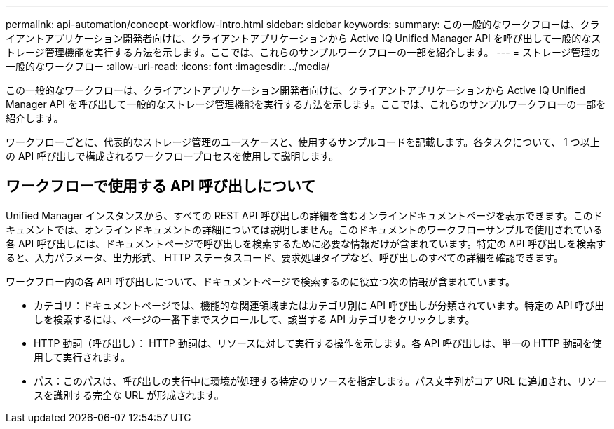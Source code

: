 ---
permalink: api-automation/concept-workflow-intro.html 
sidebar: sidebar 
keywords:  
summary: この一般的なワークフローは、クライアントアプリケーション開発者向けに、クライアントアプリケーションから Active IQ Unified Manager API を呼び出して一般的なストレージ管理機能を実行する方法を示します。ここでは、これらのサンプルワークフローの一部を紹介します。 
---
= ストレージ管理の一般的なワークフロー
:allow-uri-read: 
:icons: font
:imagesdir: ../media/


[role="lead"]
この一般的なワークフローは、クライアントアプリケーション開発者向けに、クライアントアプリケーションから Active IQ Unified Manager API を呼び出して一般的なストレージ管理機能を実行する方法を示します。ここでは、これらのサンプルワークフローの一部を紹介します。

ワークフローごとに、代表的なストレージ管理のユースケースと、使用するサンプルコードを記載します。各タスクについて、 1 つ以上の API 呼び出しで構成されるワークフロープロセスを使用して説明します。



== ワークフローで使用する API 呼び出しについて

Unified Manager インスタンスから、すべての REST API 呼び出しの詳細を含むオンラインドキュメントページを表示できます。このドキュメントでは、オンラインドキュメントの詳細については説明しません。このドキュメントのワークフローサンプルで使用されている各 API 呼び出しには、ドキュメントページで呼び出しを検索するために必要な情報だけが含まれています。特定の API 呼び出しを検索すると、入力パラメータ、出力形式、 HTTP ステータスコード、要求処理タイプなど、呼び出しのすべての詳細を確認できます。

ワークフロー内の各 API 呼び出しについて、ドキュメントページで検索するのに役立つ次の情報が含まれています。

* カテゴリ：ドキュメントページでは、機能的な関連領域またはカテゴリ別に API 呼び出しが分類されています。特定の API 呼び出しを検索するには、ページの一番下までスクロールして、該当する API カテゴリをクリックします。
* HTTP 動詞（呼び出し）： HTTP 動詞は、リソースに対して実行する操作を示します。各 API 呼び出しは、単一の HTTP 動詞を使用して実行されます。
* パス：このパスは、呼び出しの実行中に環境が処理する特定のリソースを指定します。パス文字列がコア URL に追加され、リソースを識別する完全な URL が形成されます。

